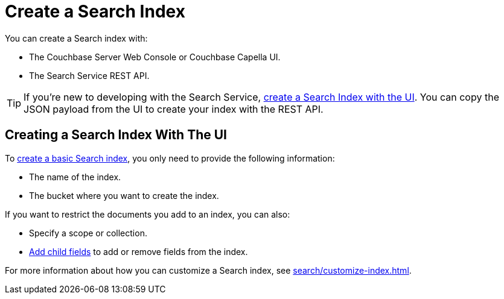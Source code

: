= Create a Search Index 
:page-topic-type: concept 

You can create a Search index with: 

* The Couchbase Server Web Console or Couchbase Capella UI. 
* The Search Service REST API. 

TIP: If you're new to developing with the Search Service, xref:search/create-search-index-ui.adoc[create a Search Index with the UI]. 
You can copy the JSON payload from the UI to create your index with the REST API. 

== Creating a Search Index With The UI

To xref:search/create-search-index-ui.adoc[create a basic Search index], you only need to provide the following information: 

* The name of the index. 
* The bucket where you want to create the index. 

If you want to restrict the documents you add to an index, you can also: 

* Specify a scope or collection. 
* xref:search/create-child-field.adoc[Add child fields] to add or remove fields from the index. 

For more information about how you can customize a Search index, see xref:search/customize-index.adoc[].

